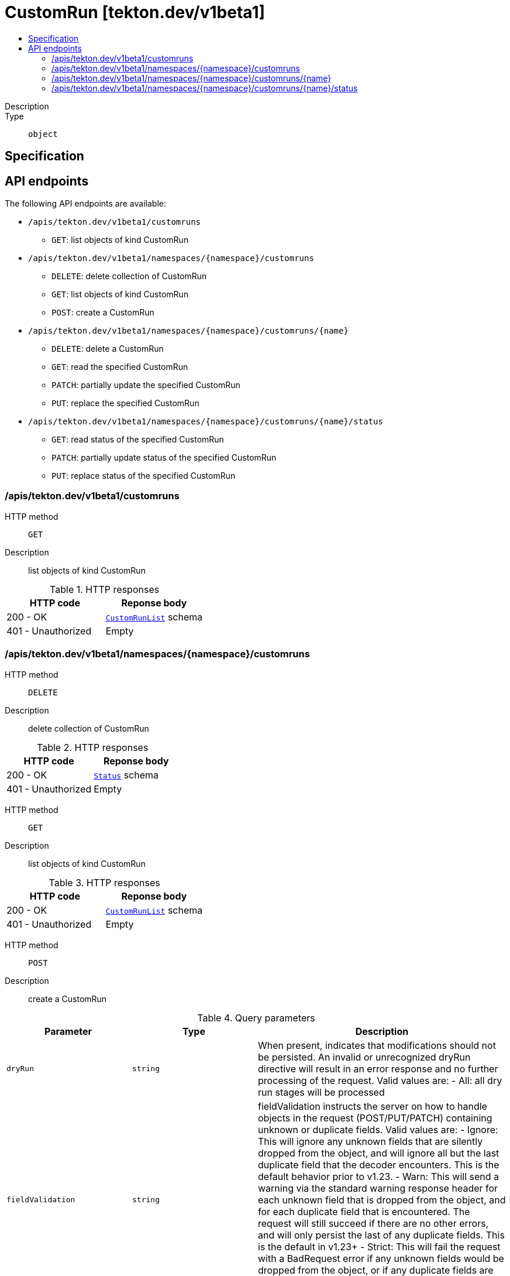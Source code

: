 // Automatically generated by 'openshift-apidocs-gen'. Do not edit.
:_mod-docs-content-type: ASSEMBLY
[id="customrun-tekton-dev-v1beta1"]
= CustomRun [tekton.dev/v1beta1]
:toc: macro
:toc-title:

toc::[]


Description::
+
--

--

Type::
  `object`



== Specification


== API endpoints

The following API endpoints are available:

* `/apis/tekton.dev/v1beta1/customruns`
- `GET`: list objects of kind CustomRun
* `/apis/tekton.dev/v1beta1/namespaces/{namespace}/customruns`
- `DELETE`: delete collection of CustomRun
- `GET`: list objects of kind CustomRun
- `POST`: create a CustomRun
* `/apis/tekton.dev/v1beta1/namespaces/{namespace}/customruns/{name}`
- `DELETE`: delete a CustomRun
- `GET`: read the specified CustomRun
- `PATCH`: partially update the specified CustomRun
- `PUT`: replace the specified CustomRun
* `/apis/tekton.dev/v1beta1/namespaces/{namespace}/customruns/{name}/status`
- `GET`: read status of the specified CustomRun
- `PATCH`: partially update status of the specified CustomRun
- `PUT`: replace status of the specified CustomRun


=== /apis/tekton.dev/v1beta1/customruns



HTTP method::
  `GET`

Description::
  list objects of kind CustomRun


.HTTP responses
[cols="1,1",options="header"]
|===
| HTTP code | Reponse body
| 200 - OK
| xref:../objects/index.adoc#dev-tekton-v1beta1-CustomRunList[`CustomRunList`] schema
| 401 - Unauthorized
| Empty
|===


=== /apis/tekton.dev/v1beta1/namespaces/{namespace}/customruns



HTTP method::
  `DELETE`

Description::
  delete collection of CustomRun




.HTTP responses
[cols="1,1",options="header"]
|===
| HTTP code | Reponse body
| 200 - OK
| xref:../objects/index.adoc#io-k8s-apimachinery-pkg-apis-meta-v1-Status[`Status`] schema
| 401 - Unauthorized
| Empty
|===

HTTP method::
  `GET`

Description::
  list objects of kind CustomRun




.HTTP responses
[cols="1,1",options="header"]
|===
| HTTP code | Reponse body
| 200 - OK
| xref:../objects/index.adoc#dev-tekton-v1beta1-CustomRunList[`CustomRunList`] schema
| 401 - Unauthorized
| Empty
|===

HTTP method::
  `POST`

Description::
  create a CustomRun


.Query parameters
[cols="1,1,2",options="header"]
|===
| Parameter | Type | Description
| `dryRun`
| `string`
| When present, indicates that modifications should not be persisted. An invalid or unrecognized dryRun directive will result in an error response and no further processing of the request. Valid values are: - All: all dry run stages will be processed
| `fieldValidation`
| `string`
| fieldValidation instructs the server on how to handle objects in the request (POST/PUT/PATCH) containing unknown or duplicate fields. Valid values are: - Ignore: This will ignore any unknown fields that are silently dropped from the object, and will ignore all but the last duplicate field that the decoder encounters. This is the default behavior prior to v1.23. - Warn: This will send a warning via the standard warning response header for each unknown field that is dropped from the object, and for each duplicate field that is encountered. The request will still succeed if there are no other errors, and will only persist the last of any duplicate fields. This is the default in v1.23+ - Strict: This will fail the request with a BadRequest error if any unknown fields would be dropped from the object, or if any duplicate fields are present. The error returned from the server will contain all unknown and duplicate fields encountered.
|===

.Body parameters
[cols="1,1,2",options="header"]
|===
| Parameter | Type | Description
| `body`
| xref:../tekton_dev/customrun-tekton-dev-v1beta1.adoc#customrun-tekton-dev-v1beta1[`CustomRun`] schema
| 
|===

.HTTP responses
[cols="1,1",options="header"]
|===
| HTTP code | Reponse body
| 200 - OK
| xref:../tekton_dev/customrun-tekton-dev-v1beta1.adoc#customrun-tekton-dev-v1beta1[`CustomRun`] schema
| 201 - Created
| xref:../tekton_dev/customrun-tekton-dev-v1beta1.adoc#customrun-tekton-dev-v1beta1[`CustomRun`] schema
| 202 - Accepted
| xref:../tekton_dev/customrun-tekton-dev-v1beta1.adoc#customrun-tekton-dev-v1beta1[`CustomRun`] schema
| 401 - Unauthorized
| Empty
|===


=== /apis/tekton.dev/v1beta1/namespaces/{namespace}/customruns/{name}

.Global path parameters
[cols="1,1,2",options="header"]
|===
| Parameter | Type | Description
| `name`
| `string`
| name of the CustomRun
|===


HTTP method::
  `DELETE`

Description::
  delete a CustomRun


.Query parameters
[cols="1,1,2",options="header"]
|===
| Parameter | Type | Description
| `dryRun`
| `string`
| When present, indicates that modifications should not be persisted. An invalid or unrecognized dryRun directive will result in an error response and no further processing of the request. Valid values are: - All: all dry run stages will be processed
|===


.HTTP responses
[cols="1,1",options="header"]
|===
| HTTP code | Reponse body
| 200 - OK
| xref:../objects/index.adoc#io-k8s-apimachinery-pkg-apis-meta-v1-Status[`Status`] schema
| 202 - Accepted
| xref:../objects/index.adoc#io-k8s-apimachinery-pkg-apis-meta-v1-Status[`Status`] schema
| 401 - Unauthorized
| Empty
|===

HTTP method::
  `GET`

Description::
  read the specified CustomRun




.HTTP responses
[cols="1,1",options="header"]
|===
| HTTP code | Reponse body
| 200 - OK
| xref:../tekton_dev/customrun-tekton-dev-v1beta1.adoc#customrun-tekton-dev-v1beta1[`CustomRun`] schema
| 401 - Unauthorized
| Empty
|===

HTTP method::
  `PATCH`

Description::
  partially update the specified CustomRun


.Query parameters
[cols="1,1,2",options="header"]
|===
| Parameter | Type | Description
| `dryRun`
| `string`
| When present, indicates that modifications should not be persisted. An invalid or unrecognized dryRun directive will result in an error response and no further processing of the request. Valid values are: - All: all dry run stages will be processed
| `fieldValidation`
| `string`
| fieldValidation instructs the server on how to handle objects in the request (POST/PUT/PATCH) containing unknown or duplicate fields. Valid values are: - Ignore: This will ignore any unknown fields that are silently dropped from the object, and will ignore all but the last duplicate field that the decoder encounters. This is the default behavior prior to v1.23. - Warn: This will send a warning via the standard warning response header for each unknown field that is dropped from the object, and for each duplicate field that is encountered. The request will still succeed if there are no other errors, and will only persist the last of any duplicate fields. This is the default in v1.23+ - Strict: This will fail the request with a BadRequest error if any unknown fields would be dropped from the object, or if any duplicate fields are present. The error returned from the server will contain all unknown and duplicate fields encountered.
|===


.HTTP responses
[cols="1,1",options="header"]
|===
| HTTP code | Reponse body
| 200 - OK
| xref:../tekton_dev/customrun-tekton-dev-v1beta1.adoc#customrun-tekton-dev-v1beta1[`CustomRun`] schema
| 401 - Unauthorized
| Empty
|===

HTTP method::
  `PUT`

Description::
  replace the specified CustomRun


.Query parameters
[cols="1,1,2",options="header"]
|===
| Parameter | Type | Description
| `dryRun`
| `string`
| When present, indicates that modifications should not be persisted. An invalid or unrecognized dryRun directive will result in an error response and no further processing of the request. Valid values are: - All: all dry run stages will be processed
| `fieldValidation`
| `string`
| fieldValidation instructs the server on how to handle objects in the request (POST/PUT/PATCH) containing unknown or duplicate fields. Valid values are: - Ignore: This will ignore any unknown fields that are silently dropped from the object, and will ignore all but the last duplicate field that the decoder encounters. This is the default behavior prior to v1.23. - Warn: This will send a warning via the standard warning response header for each unknown field that is dropped from the object, and for each duplicate field that is encountered. The request will still succeed if there are no other errors, and will only persist the last of any duplicate fields. This is the default in v1.23+ - Strict: This will fail the request with a BadRequest error if any unknown fields would be dropped from the object, or if any duplicate fields are present. The error returned from the server will contain all unknown and duplicate fields encountered.
|===

.Body parameters
[cols="1,1,2",options="header"]
|===
| Parameter | Type | Description
| `body`
| xref:../tekton_dev/customrun-tekton-dev-v1beta1.adoc#customrun-tekton-dev-v1beta1[`CustomRun`] schema
| 
|===

.HTTP responses
[cols="1,1",options="header"]
|===
| HTTP code | Reponse body
| 200 - OK
| xref:../tekton_dev/customrun-tekton-dev-v1beta1.adoc#customrun-tekton-dev-v1beta1[`CustomRun`] schema
| 201 - Created
| xref:../tekton_dev/customrun-tekton-dev-v1beta1.adoc#customrun-tekton-dev-v1beta1[`CustomRun`] schema
| 401 - Unauthorized
| Empty
|===


=== /apis/tekton.dev/v1beta1/namespaces/{namespace}/customruns/{name}/status

.Global path parameters
[cols="1,1,2",options="header"]
|===
| Parameter | Type | Description
| `name`
| `string`
| name of the CustomRun
|===


HTTP method::
  `GET`

Description::
  read status of the specified CustomRun




.HTTP responses
[cols="1,1",options="header"]
|===
| HTTP code | Reponse body
| 200 - OK
| xref:../tekton_dev/customrun-tekton-dev-v1beta1.adoc#customrun-tekton-dev-v1beta1[`CustomRun`] schema
| 401 - Unauthorized
| Empty
|===

HTTP method::
  `PATCH`

Description::
  partially update status of the specified CustomRun


.Query parameters
[cols="1,1,2",options="header"]
|===
| Parameter | Type | Description
| `dryRun`
| `string`
| When present, indicates that modifications should not be persisted. An invalid or unrecognized dryRun directive will result in an error response and no further processing of the request. Valid values are: - All: all dry run stages will be processed
| `fieldValidation`
| `string`
| fieldValidation instructs the server on how to handle objects in the request (POST/PUT/PATCH) containing unknown or duplicate fields. Valid values are: - Ignore: This will ignore any unknown fields that are silently dropped from the object, and will ignore all but the last duplicate field that the decoder encounters. This is the default behavior prior to v1.23. - Warn: This will send a warning via the standard warning response header for each unknown field that is dropped from the object, and for each duplicate field that is encountered. The request will still succeed if there are no other errors, and will only persist the last of any duplicate fields. This is the default in v1.23+ - Strict: This will fail the request with a BadRequest error if any unknown fields would be dropped from the object, or if any duplicate fields are present. The error returned from the server will contain all unknown and duplicate fields encountered.
|===


.HTTP responses
[cols="1,1",options="header"]
|===
| HTTP code | Reponse body
| 200 - OK
| xref:../tekton_dev/customrun-tekton-dev-v1beta1.adoc#customrun-tekton-dev-v1beta1[`CustomRun`] schema
| 401 - Unauthorized
| Empty
|===

HTTP method::
  `PUT`

Description::
  replace status of the specified CustomRun


.Query parameters
[cols="1,1,2",options="header"]
|===
| Parameter | Type | Description
| `dryRun`
| `string`
| When present, indicates that modifications should not be persisted. An invalid or unrecognized dryRun directive will result in an error response and no further processing of the request. Valid values are: - All: all dry run stages will be processed
| `fieldValidation`
| `string`
| fieldValidation instructs the server on how to handle objects in the request (POST/PUT/PATCH) containing unknown or duplicate fields. Valid values are: - Ignore: This will ignore any unknown fields that are silently dropped from the object, and will ignore all but the last duplicate field that the decoder encounters. This is the default behavior prior to v1.23. - Warn: This will send a warning via the standard warning response header for each unknown field that is dropped from the object, and for each duplicate field that is encountered. The request will still succeed if there are no other errors, and will only persist the last of any duplicate fields. This is the default in v1.23+ - Strict: This will fail the request with a BadRequest error if any unknown fields would be dropped from the object, or if any duplicate fields are present. The error returned from the server will contain all unknown and duplicate fields encountered.
|===

.Body parameters
[cols="1,1,2",options="header"]
|===
| Parameter | Type | Description
| `body`
| xref:../tekton_dev/customrun-tekton-dev-v1beta1.adoc#customrun-tekton-dev-v1beta1[`CustomRun`] schema
| 
|===

.HTTP responses
[cols="1,1",options="header"]
|===
| HTTP code | Reponse body
| 200 - OK
| xref:../tekton_dev/customrun-tekton-dev-v1beta1.adoc#customrun-tekton-dev-v1beta1[`CustomRun`] schema
| 201 - Created
| xref:../tekton_dev/customrun-tekton-dev-v1beta1.adoc#customrun-tekton-dev-v1beta1[`CustomRun`] schema
| 401 - Unauthorized
| Empty
|===


